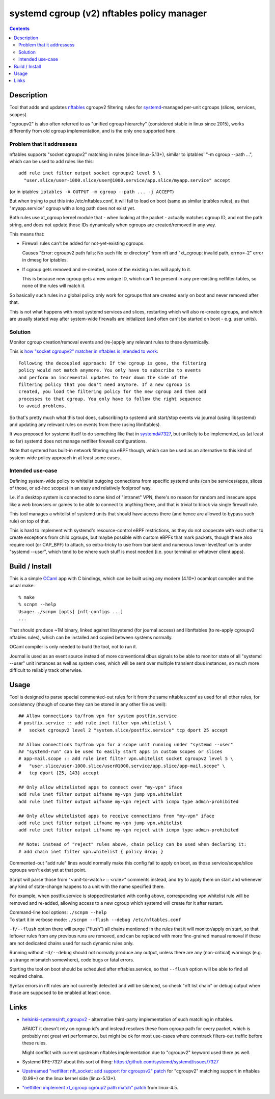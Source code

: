 systemd cgroup (v2) nftables policy manager
===========================================

.. contents::
  :backlinks: none


Description
-----------

Tool that adds and updates nftables_ cgroupv2 filtering rules for
systemd_-managed per-unit cgroups (slices, services, scopes).

"cgroupv2" is also often referred to as "unified cgroup hierarchy" (considered
stable in linux since 2015), works differently from old cgroup implementation,
and is the only one supported here.

.. _nftables: https://nftables.org/
.. _systemd: https://systemd.io/


Problem that it addressess
~~~~~~~~~~~~~~~~~~~~~~~~~~

nftables supports "socket cgroupv2" matching in rules (since linux-5.13+),
similar to iptables' "-m cgroup --path ...", which can be used to add rules
like this::

  add rule inet filter output socket cgroupv2 level 5 \
    "user.slice/user-1000.slice/user@1000.service/app.slice/myapp.service" accept

(or in iptables: ``iptables -A OUTPUT -m cgroup --path ... -j ACCEPT``)

But when trying to put this into /etc/nftables.conf, it will fail to load on boot
(same as similar iptables rules), as that "myapp.service" cgroup with a long
path does not exist yet.

Both rules use xt_cgroup kernel module that - when looking at the packet -
actually matches cgroup ID, and not the path string, and does not update those
IDs dynamically when cgroups are created/removed in any way.

This means that:

- Firewall rules can't be added for not-yet-existing cgroups.

  Causes "Error: cgroupv2 path fails: No such file or directory" from nft and
  "xt_cgroup: invalid path, errno=-2" error in dmesg for iptables.

- If cgroup gets removed and re-created, none of the existing rules will apply to it.

  This is because new cgroup gets a new unique ID, which can't be present in any
  pre-existing netfilter tables, so none of the rules will match it.

So basically such rules in a global policy only work for cgroups that are
created early on boot and never removed after that.

This is not what happens with most systemd services and slices, restarting which
will also re-create cgroups, and which are usually started way after system-wide
firewalls are initialized (and often can't be started on boot - e.g. user units).


Solution
~~~~~~~~

Monitor cgroup creation/removal events and (re-)apply any relevant rules to
these dynamically.

This is `how "socket cgroupv2" matcher in nftables is intended to work`_::

  Following the decoupled approach: If the cgroup is gone, the filtering
  policy would not match anymore. You only have to subscribe to events
  and perform an incremental updates to tear down the side of the
  filtering policy that you don't need anymore. If a new cgroup is
  created, you load the filtering policy for the new cgroup and then add
  processes to that cgroup. You only have to follow the right sequence
  to avoid problems.

So that's pretty much what this tool does, subscribing to systemd unit
start/stop events via journal (using libsystemd) and updating any relevant
rules on events from there (using libnftables).

It was proposed for systemd itself to do something like that in `systemd#7327`_,
but unlikely to be implemented, as (at least so far) systemd does not manage
netfilter firewall configurations.

Note that systemd has built-in network filtering via eBPF though, which can be
used as an alternative to this kind of system-wide policy approach in at least
some cases.

.. _how "socket cgroupv2" matcher in nftables is intended to work: https://patchwork.ozlabs.org/project/netfilter-devel/patch/1479114761-19534-1-git-send-email-pablo@netfilter.org/
.. _systemd#7327: https://github.com/systemd/systemd/issues/7327


Intended use-case
~~~~~~~~~~~~~~~~~

Defining system-wide policy to whitelist outgoing connections from specific
systemd units (can be services/apps, slices of those, or ad-hoc scopes)
in an easy and relatively foolproof way.

I.e. if a desktop system is connected to some kind of "intranet" VPN, there's
no reason for random and insecure apps like a web browsers or games to be able
to connect to anything there, and that is trivial to block via single firewall
rule.

This tool manages a whitelist of systemd units that should have access there
(and hence are allowed to bypass such rule) on top of that.

This is hard to implement with systemd's resource-control eBPF restrictions,
as they do not cooperate with each other to create exceptions from child cgroups,
but maybe possible with custom eBPFs that mark packets, though these also
require root (or CAP_BPF) to attach, so extra-tricky to use from transient and
numerous lower-level/leaf units under "systemd --user", which tend to be where
such stuff is most needed (i.e. your terminal or whatever client apps).



Build / Install
---------------

This is a simple OCaml_ app with C bindings, which can be built using any modern
(4.10+) ocamlopt compiler and the usual make::

  % make
  % scnpm --help
  Usage: ./scnpm [opts] [nft-configs ...]
  ...

That should produce ~1M binary, linked against libsystemd (for journal access)
and libnftables (to re-apply cgroupv2 nftables rules), which can be installed
and copied between systems normally.

OCaml compiler is only needed to build the tool, not to run it.

Journal is used as an event source instead of more conventional dbus signals to be
able to monitor state of all "systemd --user" unit instances as well as system ones,
which will be sent over multiple transient dbus instances, so much more difficult
to reliably track otherwise.

.. _OCaml: https://ocaml.org/



Usage
-----

Tool is designed to parse special commented-out rules for it from the same
nftables.conf as used for all other rules, for consistency
(though of course they can be stored in any other file as well)::

  ## Allow connections to/from vpn for system postfix.service
  # postfix.service :: add rule inet filter vpn.whitelist \
  #   socket cgroupv2 level 2 "system.slice/postfix.service" tcp dport 25 accept

  ## Allow connections to/from vpn for a scope unit running under "systemd --user"
  ## "systemd-run" can be used to easily start apps in custom scopes or slices
  # app-mail.scope :: add rule inet filter vpn.whitelist socket cgroupv2 level 5 \
  #   "user.slice/user-1000.slice/user@1000.service/app.slice/app-mail.scope" \
  #   tcp dport {25, 143} accept

  ## Only allow whitelisted apps to connect over "my-vpn" iface
  add rule inet filter output oifname my-vpn jump vpn.whitelist
  add rule inet filter output oifname my-vpn reject with icmpx type admin-prohibited

  ## Only allow whitelisted apps to receive connections from "my-vpn" iface
  add rule inet filter output iifname my-vpn jump vpn.whitelist
  add rule inet filter output iifname my-vpn reject with icmpx type admin-prohibited

  ## Note: instead of "reject" rules above, chain policy can be used when declaring it:
  # add chain inet filter vpn.whitelist { policy drop; }

Commented-out "add rule" lines would normally make this config fail to apply on
boot, as those service/scope/slice cgroups won't exist yet at that point.

Script will parse those from "<unit-to-watch> :: <rule>" comments instead, and
try to apply them on start and whenever any kind of state-change happens to a
unit with the name specified there.

For example, when postfix.service is stopped/restarted with config above,
corresponding vpn.whitelist rule will be removed and re-added, allowing access
to a new cgroup which systemd will create for it after restart.

| Command-line tool options: ``./scnpm --help``
| To start it in verbose mode: ``./scnpm --flush --debug /etc/nftables.conf``

``-f/--flush`` option there will purge ("flush") all chains mentioned in the
rules that it will monitor/apply on start, so that leftover rules from any
previous runs are removed, and can be replaced with more fine-grained manual
removal if these are not dedicated chains used for such dynamic rules only.

Running without ``-d/--debug`` should not normally produce any output, unless
there are any (non-critical) warnings (e.g. a strange mismatch somewhere),
code bugs or fatal errors.

Starting the tool on boot should be scheduled after nftables.service,
so that ``--flush`` option will be able to find all required chains.

Syntax errors in nft rules are not currently detected and will be silenced,
so check "nft list chain" or debug output when those are supposed to be
enabled at least once.



Links
-----

- `helsinki-systems/nft_cgroupv2`_ - alternative third-party implementation of
  such matching in nftables.

  AFAICT it doesn't rely on cgroup id's and instead resolves these from cgroup
  path for every packet, which is probably not great wrt performance, but might
  be ok for most use-cases where conntrack filters-out traffic before these rules.

  Might conflict with current upstream nftables implementation due to "cgroupv2"
  keyword used there as well.

  .. _helsinki-systems/nft_cgroupv2: https://github.com/helsinki-systems/nft_cgroupv2/

- Systemd RFE-7327 about this sort of thing: https://github.com/systemd/systemd/issues/7327

- `Upstreamed "netfilter: nft_socket: add support for cgroupsv2" patch
  <https://patchwork.ozlabs.org/project/netfilter-devel/patch/20210426171056.345271-3-pablo@netfilter.org/>`_
  for "cgroupv2" matching support in nftables (0.99+) on the linux kernel side (linux-5.13+).

- `"netfilter: implement xt_cgroup cgroup2 path match" patch
  <https://git.kernel.org/pub/scm/linux/kernel/git/torvalds/linux.git/commit/?id=c38c4597>`_
  from linux-4.5.
